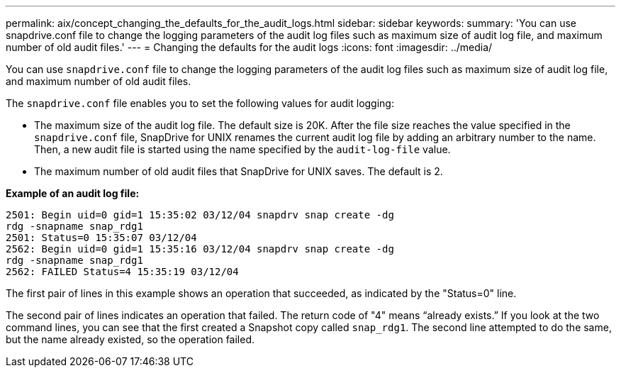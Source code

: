 ---
permalink: aix/concept_changing_the_defaults_for_the_audit_logs.html
sidebar: sidebar
keywords:
summary: 'You can use snapdrive.conf file to change the logging parameters of the audit log files such as maximum size of audit log file, and maximum number of old audit files.'
---
= Changing the defaults for the audit logs
:icons: font
:imagesdir: ../media/

[.lead]
You can use `snapdrive.conf` file to change the logging parameters of the audit log files such as maximum size of audit log file, and maximum number of old audit files.

The `snapdrive.conf` file enables you to set the following values for audit logging:

* The maximum size of the audit log file. The default size is 20K. After the file size reaches the value specified in the `snapdrive.conf` file, SnapDrive for UNIX renames the current audit log file by adding an arbitrary number to the name. Then, a new audit file is started using the name specified by the `audit-log-file` value.
* The maximum number of old audit files that SnapDrive for UNIX saves. The default is 2.

*Example of an audit log file:*

----
2501: Begin uid=0 gid=1 15:35:02 03/12/04 snapdrv snap create -dg
rdg -snapname snap_rdg1
2501: Status=0 15:35:07 03/12/04
2562: Begin uid=0 gid=1 15:35:16 03/12/04 snapdrv snap create -dg
rdg -snapname snap_rdg1
2562: FAILED Status=4 15:35:19 03/12/04
----

The first pair of lines in this example shows an operation that succeeded, as indicated by the "Status=0" line.

The second pair of lines indicates an operation that failed. The return code of "4" means "`already exists.`" If you look at the two command lines, you can see that the first created a Snapshot copy called `snap_rdg1`. The second line attempted to do the same, but the name already existed, so the operation failed.
